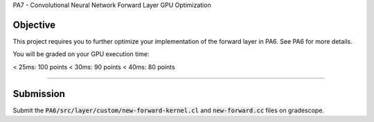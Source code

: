 PA7 - Convolutional Neural Network Forward Layer GPU Optimization

Objective
---------
This project requires you to further optimize your implementation of the forward layer in PA6. See PA6 for more details. 

You will be graded on your GPU execution time: 

\< 25ms: 100 points
\< 30ms: 90 points
\< 40ms: 80 points



.. PA6 - Convolutional Neural Network Forward Layer GPU Implementation
===================================================================

.. Objective
.. ---------
.. This project implements the forward pass of a convolution layer using OpenCL. Convolutional layers are the primary building blocks of convolutional neural networks (CNNs), which are used for tasks like image classification, object detection, natural language processing, and recommendation systems.

.. You will be working with a modified version of the LeNet5 architecture shown below:

.. .. figure:: /image/lenet.png
..     :align: center
..     :alt: LeNet-5 Architecture

.. You can read about the original network in `Gradient-based learning applied to document recognition <https://ieeexplore.ieee.org/abstract/document/726791>`_

.. Your optimized OpenCL implementation of the convolutional layer will be used to perform inference for layers C1 and C3 (shown in red) in the figure above. This leverages the `mini-dnn-cpp <https://github.com/iamhankai/mini-dnn-cpp>`_ (Mini-DNN) framework for implementing the modified LeNet-5.

.. Input Data
.. ----------
.. The network will be tested on the `Fashion MNIST dataset <https://github.com/zalandoresearch/fashion-mnist>`_, which contains 10,000 single channel images, each of dimension 86x86. We will process these in a batch of 1000 images. The output layer consists of 10 nodes representing the likelihood of the input belonging to one of the 10 classes (t-shirt, dress, sneaker, boot, etc).


.. Instructions
.. -------------
.. This assignment requires you to write a GPU implementation of the convolutional layer. The files you need to update to implement the forward convolution is:
.. :code:`PA6/src/layer/custom/new-forward-kernel.cl` and :code:`new-forward.cc`.

.. To understand which functions within :code:`new-forward-kernel.cl` are being called and when you can refer to :code:`cnn/src/layer/custom/gpu.cc`.

.. Make sure that you use :code:`opecnl->context`, :code:`opencl->queue`, and :code:`opencl->program` from the :code:`opencl.cc` file for the context, command queue, and program.  These are initialized for you.


.. The pseudocode for a convolutional layer is:

.. .. code-block:: none

..     for b = 0 .. B                     // for each image in the batch 
..         for m = 0 .. M                 // for each output feature maps
..             for h = 0 .. H_out         // for each output element
..                 for w = 0 .. W_out
..                 {
..                     y[b][m][h][w] = 0;
..                     for c = 0 .. C     // sum over all input feature maps
..                         for p = 0 .. K // KxK filter
..                             for q = 0 .. K
..                                 y[b][m][h][w] += x[b][c][h + p][w + q] * k[m][c][p][q]
..                 }

.. This animation helps visualize this process:

.. .. figure:: /image/convolution.png
..     :align: center
..     :alt: Convolution Animation

.. Source: https://stanford.edu/~shervine/teaching/cs-230/cheatsheet-convolutional-neural-networks#layer

.. File Descriptions
.. -----------------
.. - **m1.cc**: The main file that contains the main function to run the forward pass of the convolutional layer on CPU.
.. - **m2.cc**: The main file that contains the main function to run the forward pass of the convolutional layer on GPU.
.. - **ece408net.cc**: The file that constructs the network.
.. - **Eigen**: The Eigen library is used for matrix operations.
.. - **src/network.cc**: Implementation of the network.
.. - **src/mnist.cc**: For managing the MNIST dataset.
.. - **src/optimizer/sgd.cc**: Implementation of the stochastic gradient descent optimizer.
.. - **src/loss/cross_entropy_loss.cc**: Implementation of the cross entropy loss function.
.. - **src/loss/mse_loss.cc**: Implementation of the mean squared error loss function.
.. - **src/layer/ave_pooling.cc**: Implementation of the average pooling layer on CPU.
.. - **src/layer/conv_cust.cc**: Implementation of the convolutional layer in OpenCL.
.. - **src/layer/conv.cc**: Implementation of the convolutional layer on CPU.
.. - **src/layer/fully_connected.cc**: Implementation of the fully connected layer on CPU.
.. - **src/layer/max_pooling.cc**: Implementation of the max pooling layer on CPU.
.. - **src/layer/relu.cc**: Implementation of the ReLU activation function on CPU.
.. - **src/layer/sigmoid.cc**: Implementation of the sigmoid activation function on CPU.
.. - **src/layer/softmax.cc**: Implementation of the softmax activation function on CPU.
.. - **src/layer/custom/new-forward-kernel.cl**: The OpenCL kernel file that contains the implementation of the forward pass of the convolutional layer.
.. - **src/layer/custom/new-forward.cc**: The file that contains the implementation of the forward pass of the convolutional layer on OpenCL.
.. - **src/layer/custom/opencl.cc**: The file that contains the OpenCL helper functions. **It is important that you use this file to initialize OpenCL and create the context, command queue, and program.**

.. How to Compile & Test
.. --------------
.. The :code:`PA6/src/layer/custom/new-forward-kernel.cl` and :code:`new-forward.cc` files contain the code for the programming assignment. It can be run by typing :code:`make gpu` from the PA6 folder. It generates a :code:`m1` output executable.

.. How to Test
.. -----------
.. Use the :code:`make gpu` command to test your program, which will run the program on a batch size of 1000 images on GPU. The command will print out the run time and accuracy. To test your program on CPU, use the command :code:`make cpu`.

.. Test Output
.. -----------

.. .. You will need to checkout a GPU for this assignment, but please avoid editing while accessing a device. You can accomplish this with:
.. .. :code:`launch.sh -g 1 -s -i ghcr.io/ucsd-ets/cse160-notebook:main -W CSE160_WI25_A00 -P Always`

.. The accuracy of your implementation should meet the 0.886 that our implementation does. 90% of this assignment will be graded on correctness. To gain full credits, your implementation on 1080ti GPU should run correctly within 60ms.  


Submission
----------
Submit the :code:`PA6/src/layer/custom/new-forward-kernel.cl` and :code:`new-forward.cc` files on gradescope.

.. Credit
.. ------
.. This project is originally from UIUC ECE408 and builds off several open-source projects including the Fashion MNIST dataset, mini-dnn-cpp, and the Eigen project.


